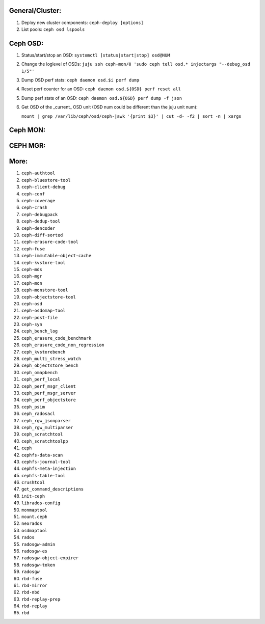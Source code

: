 General/Cluster:
----------------

1. Deploy new cluster components: ``ceph-deploy [options]``

2. List pools: ``ceph osd lspools``


Ceph OSD:
---------

1. Status/start/stop an OSD: ``systemctl [status|start|stop] osd@NUM``  

2. Change the loglevel of OSDs: ``juju ssh ceph-mon/0 'sudo ceph tell osd.* injectargs "--debug_osd 1/5"'``  

3. Dump OSD perf stats: ``ceph daemon osd.$i perf dump``  

4. Reset perf counter for an OSD: ``ceph daemon osd.${OSD} perf reset all``  

5. Dump perf stats of an OSD: ``ceph daemon osd.${OSD} perf dump -f json``  
 
6. Get OSD of the _current_ OSD unit (OSD num could be different than the juju unit num):  

   ``mount | grep /var/lib/ceph/osd/ceph-|awk '{print $3}' | cut -d- -f2 | sort -n | xargs``  


Ceph MON:
---------


CEPH MGR:
---------

More:
-----
1. ``ceph-authtool``
2. ``ceph-bluestore-tool``
3. ``ceph-client-debug``
4. ``ceph-conf``
5. ``ceph-coverage``
6. ``ceph-crash``
7. ``ceph-debugpack``
8. ``ceph-dedup-tool``
9. ``ceph-dencoder``
10. ``ceph-diff-sorted``
11. ``ceph-erasure-code-tool``
12. ``ceph-fuse``
13. ``ceph-immutable-object-cache``
14. ``ceph-kvstore-tool``
15. ``ceph-mds``
16. ``ceph-mgr``
17. ``ceph-mon``
18. ``ceph-monstore-tool``
19. ``ceph-objectstore-tool``
20. ``ceph-osd``
21. ``ceph-osdomap-tool``
22. ``ceph-post-file``
23. ``ceph-syn``
24. ``ceph_bench_log``
25. ``ceph_erasure_code_benchmark``
26. ``ceph_erasure_code_non_regression``
27. ``ceph_kvstorebench``
28. ``ceph_multi_stress_watch``
29. ``ceph_objectstore_bench``
30. ``ceph_omapbench``
31. ``ceph_perf_local``
32. ``ceph_perf_msgr_client``
33. ``ceph_perf_msgr_server``
34. ``ceph_perf_objectstore``
35. ``ceph_psim``
36. ``ceph_radosacl``
37. ``ceph_rgw_jsonparser``
38. ``ceph_rgw_multiparser``
39. ``ceph_scratchtool``
40. ``ceph_scratchtoolpp``
41. ``ceph``
42. ``cephfs-data-scan``
43. ``cephfs-journal-tool``
44. ``cephfs-meta-injection``
45. ``cephfs-table-tool``
46. ``crushtool``
47. ``get_command_descriptions``
48. ``init-ceph``
49. ``librados-config``
50. ``monmaptool``
51. ``mount.ceph``
52. ``neorados``
53. ``osdmaptool``
54. ``rados``
55. ``radosgw-admin``
56. ``radosgw-es``
57. ``radosgw-object-expirer``
58. ``radosgw-token``
59. ``radosgw``
60. ``rbd-fuse``
61. ``rbd-mirror``
62. ``rbd-nbd``
63. ``rbd-replay-prep``
64. ``rbd-replay``
65. ``rbd``
